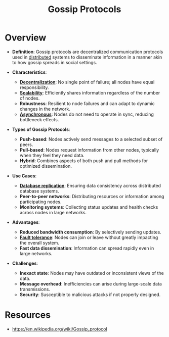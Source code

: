 :PROPERTIES:
:ID:       f82e5b8d-a4a4-4f0b-be4e-49d5fd676dc3
:END:
#+title: Gossip Protocols
#+filetags: :network:cs:

* Overview

- *Definition*: Gossip protocols are decentralized communication protocols used in [[id:a3d0278d-d7b7-47d8-956d-838b79396da7][distributed]] systems to disseminate information in a manner akin to how gossip spreads in social settings.

- *Characteristics*:
  - *[[id:b4b52e81-fc9e-4c62-89ab-8ea199fe77eb][Decentralization]]*: No single point of failure; all nodes have equal responsibility.
  - *[[id:56dbce77-b258-4fde-a6c7-f865e476c879][Scalability]]*: Efficiently shares information regardless of the number of nodes.
  - *Robustness*: Resilient to node failures and can adapt to dynamic changes in the network.
  - *[[id:b2ce2739-98c4-4ff0-931c-3a836686bf55][Asynchronous]]*: Nodes do not need to operate in sync, reducing bottleneck effects.

- *Types of Gossip Protocols*:
  - *Push-based*: Nodes actively send messages to a selected subset of peers.
  - *Pull-based*: Nodes request information from other nodes, typically when they feel they need data.
  - *Hybrid*: Combines aspects of both push and pull methods for optimized dissemination.

- *Use Cases*:
  - *[[id:8cd19397-b5e5-40b6-a172-456c34985a11][Database replication]]*: Ensuring data consistency across distributed database systems.
  - *Peer-to-peer networks*: Distributing resources or information among participating nodes.
  - *Monitoring systems*: Collecting status updates and health checks across nodes in large networks.

- *Advantages*:
  - *Reduced bandwidth consumption*: By selectively sending updates.
  - *[[id:20240519T162542.805560][Fault tolerance]]*: Nodes can join or leave without greatly impacting the overall system.
  - *Fast data dissemination*: Information can spread rapidly even in large networks.

- *Challenges*:
  - *Inexact state*: Nodes may have outdated or inconsistent views of the data.
  - *Message overhead*: Inefficiencies can arise during large-scale data transmissions.
  - *Security*: Susceptible to malicious attacks if not properly designed.

* Resources
 - https://en.wikipedia.org/wiki/Gossip_protocol
